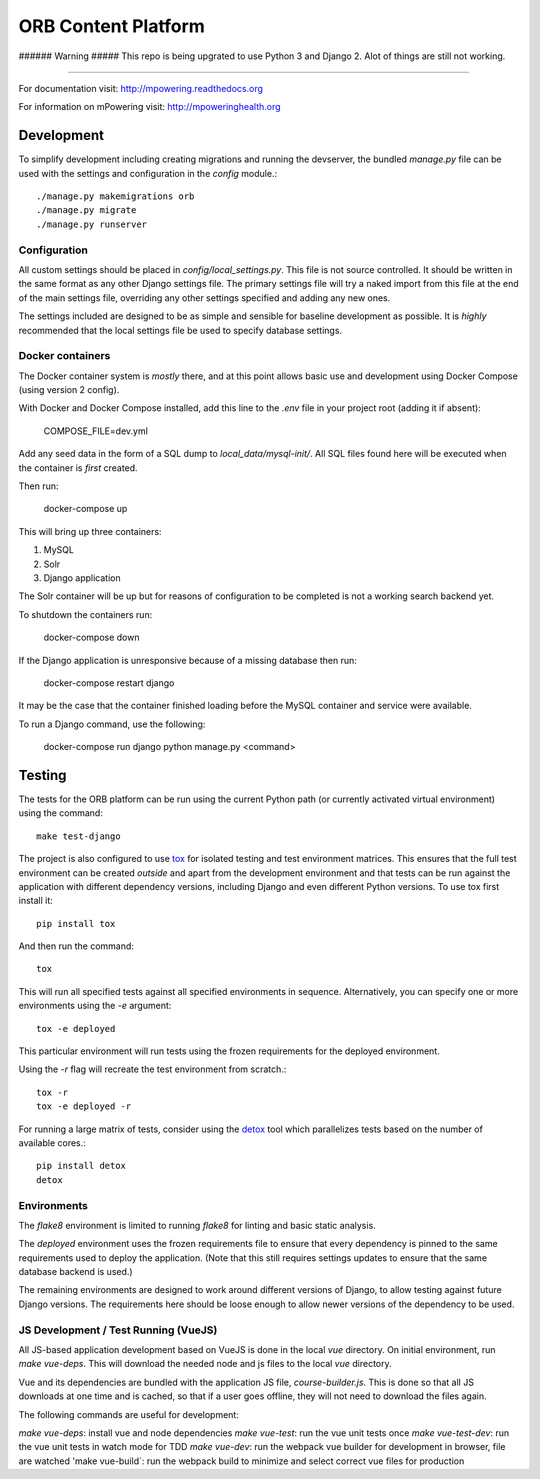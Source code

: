 ====================
ORB Content Platform
====================

###### Warning #####
This repo is being upgrated to use Python 3 and Django 2. Alot of things are still not working.

=================================================================

For documentation visit: http://mpowering.readthedocs.org

For information on mPowering visit: http://mpoweringhealth.org

Development
===========

To simplify development including creating migrations and running the
devserver, the bundled `manage.py` file can be used with the settings and
configuration in the `config` module.::

    ./manage.py makemigrations orb
    ./manage.py migrate
    ./manage.py runserver

Configuration
-------------

All custom settings should be placed in `config/local_settings.py`. This file
is not source controlled. It should be written in the same format as any other
Django settings file. The primary settings file will try a naked import from
this file at the end of the main settings file, overriding any other settings
specified and adding any new ones.

The settings included are designed to be as simple and sensible for baseline
development as possible. It is *highly* recommended that the local settings
file be used to specify database settings.

Docker containers
-----------------

The Docker container system is *mostly* there, and at this point allows basic
use and development using Docker Compose (using version 2 config).

With Docker and Docker Compose installed, add this line to the `.env` file in
your project root (adding it if absent):

    COMPOSE_FILE=dev.yml

Add any seed data in the form of a SQL dump to `local_data/mysql-init/`. All SQL
files found here will be executed when the container is *first* created.

Then run:

    docker-compose up

This will bring up three containers:

1. MySQL
2. Solr
3. Django application

The Solr container will be up but for reasons of configuration to be completed
is not a working search backend yet.

To shutdown the containers run:

    docker-compose down

If the Django application is unresponsive because of a missing database then run:

    docker-compose restart django

It may be the case that the container finished loading before the MySQL container
and service were available.

To run a Django command, use the following:

    docker-compose run django python manage.py <command>

Testing
=======

The tests for the ORB platform can be run using the current Python path (or
currently activated virtual environment) using the command::

    make test-django

The project is also configured to use `tox
<http://tox.readthedocs.org/en/latest/>`_ for isolated testing and test
environment matrices. This ensures that the full test environment can be
created *outside* and apart from the development environment and that tests can
be run against the application with different dependency versions, including
Django and even different Python versions. To use tox first install it::

    pip install tox

And then run the command::

    tox

This will run all specified tests against all specified environments in
sequence. Alternatively, you can specify one or more environments using the
`-e` argument::

    tox -e deployed

This particular environment will run tests using the frozen requirements for
the deployed environment.

Using the `-r` flag will recreate the test environment from scratch.::

    tox -r
    tox -e deployed -r

For running a large matrix of tests, consider using the `detox
<https://pypi.python.org/pypi/detox>`_ tool which parallelizes tests based on
the number of available cores.::

    pip install detox
    detox

Environments
------------

The `flake8` environment is limited to running `flake8` for linting and basic
static analysis.

The `deployed` environment uses the frozen requirements file to ensure that
every dependency is pinned to the same requirements used to deploy the
application. (Note that this still requires settings updates to ensure that the
same database backend is used.)

The remaining environments are designed to work around different versions of
Django, to allow testing against future Django versions. The requirements here
should be loose enough to allow newer versions of the dependency to be used.


JS Development / Test Running (VueJS)
-------------------------------------

All JS-based application development based on VueJS is done in the local `vue` directory.
On initial environment, run `make vue-deps`. This will download the needed 
node and js files to the local `vue` directory.

Vue and its dependencies are bundled with the application JS file, `course-builder.js`. This
is done so that all JS downloads at one time and is cached, so that if a user goes offline, 
they will not need to download the files again.

The following commands are useful for development:

`make vue-deps`: install vue and node dependencies
`make vue-test`: run the vue unit tests once
`make vue-test-dev`: run the vue unit tests in watch mode for TDD
`make vue-dev`: run the webpack vue builder for development in browser, file are watched
'make vue-build`: run the webpack build to minimize and select correct vue files for production
